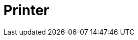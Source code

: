 // Do not edit directly!
// This file was generated by camel-quarkus-maven-plugin:update-extension-doc-page

= Printer
:cq-artifact-id: camel-quarkus-printer
:cq-artifact-id-base: printer
:cq-native-supported: false
:cq-status: Preview
:cq-deprecated: false
:cq-jvm-since: 1.1.0
:cq-native-since: n/a
:cq-camel-part-name: lpr
:cq-camel-part-title: Printer
:cq-camel-part-description: Send print jobs to printers.
:cq-extension-page-title: Printer
